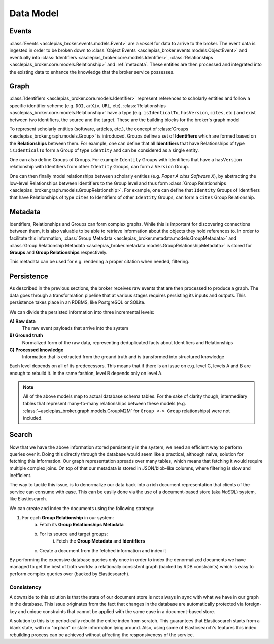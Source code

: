 ..
    Copyright (C) 2018 CERN.

    Asclepias Broker is free software; you can redistribute it and/or modify it
    under the terms of the MIT License; see LICENSE file for more details.

Data Model
==========

Events
------

:class:`Events <asclepias_broker.events.models.Event>` are a *vessel* for data
to arrive to the broker. The event data is ingested in order to be broken down
to :class:`Object Events <asclepias_broker.events.models.ObjectEvent>` and
eventually into :class:`Identifiers <asclepias_broker.core.models.Identifier>`,
:class:`Relationships <asclepias_broker.core.models.Relationship>` and
:ref:`metadata`. These entities are then processed and integrated into the
existing data to enhance the knowledge that the broker service possesses.

.. image:: ../images/data-model-events.svg
   :alt: Events data model

Graph
-----

:class:`Identifiers <asclepias_broker.core.models.Identifier>` represent
references to scholarly entities and follow a specific identifier scheme (e.g.
``DOI``, ``arXiv``, ``URL``, etc). :class:`Relationships
<asclepias_broker.core.models.Relationship>` have a type (e.g.
``isIdenticalTo``, ``hasVersion``, ``cites``, etc.) and exist between two
identifiers, the source and the target. These are the building blocks for the
broker's graph model

To represent scholarly entities (software, articles, etc.), the concept of
:class:`Groups <asclepias_broker.graph.models.Group>` is introduced. Groups
define a set of **Identifiers** which are formed based on the **Relationships**
between them. For example, one can define that all **Identifiers** that have
Relationships of type ``isIdenticalTo`` form a Group of type ``Identity`` and
can be considered as a single entity.

.. image:: ../images/data-model-graph-1.svg
   :alt: Identifer group

One can also define Groups of Groups. For example ``Identity`` Groups with
Identifiers that have a ``hasVersion`` relationship with Identifiers from other
``Identity`` Groups, can form a ``Version`` Group.

.. image:: ../images/data-model-graph-2.svg
   :alt: Version group

One can then finally model relationships between scholarly entities (e.g.
*Paper A cites Software X*), by abstracting the low-level Relationships between
Identifiers to the Group level and thus form :class:`Group Relationships
<asclepias_broker.graph.models.GroupRelationship>`. For example, one can define
that ``Identity`` Groups of Identifiers that have Relationships of type
``cites`` to Identifiers of other ``Identity`` Groups, can form a ``cites``
Group Relationship.

.. image:: ../images/data-model-graph-3.svg
   :alt: Group relationship

.. _metadata:

Metadata
--------

Identifiers, Relationships and Groups can form complex graphs. While this is
important for discovering connections between them, it is also valuable to be
able to retrieve information about the objects they hold references to. In
order to facilitate this information, :class:`Group Metadata
<asclepias_broker.metadata.models.GroupMetadata>` and :class:`Group
Relationship Metadata
<asclepias_broker.metadata.models.GroupRelationshipMetadata>` is stored for
**Groups** and **Group Relationships** respectively.

This metadata can be used for e.g. rendering a proper citation when needed,
filtering.

.. image:: ../images/data-model-metadata.svg
   :alt: Metadata data model

Persistence
-----------

As described in the previous sections, the broker receives raw events that are
then processed to produce a graph. The data goes through a transformation
pipeline that at various stages requires persisting its inputs and outputs.
This persistence takes place in an RDBMS, like PostgreSQL or SQLite.

We can divide the persisted information into three incremental levels:

.. figure:: ../images/data-model-layers.svg
   :alt: Information layers
   :align: right

**A) Raw data**
  The raw event payloads that arrive into the system

**B) Ground truth**
  Normalized form of the raw data, representing deduplicated facts about
  Identifiers and Relationships

**C) Processed knowledge**
  Information that is extracted from the ground truth and is transformed into
  structured knowledge

Each level depends on all of its predecessors. This means that if there is an
issue on e.g. level C, levels A and B are enough to rebuild it. In the same
fashion, level B depends only on level A.

.. note::

   All of the above models map to actual database schema tables. For the sake
   of clarity though, intermediary tables that represent many-to-many
   relationships between these models (e.g.
   :class:`~asclepias_broker.graph.models.GroupM2M` for ``Group <-> Group``
   relationships) were not included.

Search
------

.. figure:: ../images/data-model-search.svg
   :align: right

Now that we have the above information stored persistently in the system, we
need an efficient way to perform queries over it. Doing this directly through
the database would seem like a practical, although naive, solution for fetching
this information. Our graph representation spreads over many tables, which
means that fetching it would require multiple complex joins. On top of that our
metadata is stored in JSON/blob-like columns, where filtering is slow and
inefficient.


The way to tackle this issue, is to denormalize our data back into a rich
document representation that clients of the service can consume with ease. This
can be easily done via the use of a document-based store (aka *NoSQL*) system,
like Elasticsearch.

We can create and index the documents using the following strategy:

1. For each **Group Relationship** in our system:
    a. Fetch its **Group Relationships Metadata**
    b. For its source and target groups:
        i. Fetch the **Group Metadata** and **Identifiers**
    c. Create a document from the fetched information and index it

By performing the expensive database queries only once in order to index the
denormalized documents we have managed to get the best of both worlds: a
relationally consistent graph (backed by RDB constraints) which is easy to
perform complex queries over (backed by Elasticsearch).

Consistency
~~~~~~~~~~~

A downside to this solution is that the state of our document store is not
always in sync with what we have in our graph in the database. This issue
originates from the fact that changes in the database are automatically
protected via foreign-key and unique constraints that cannot be applied with
the same ease in a document-based store.

A solution to this is to periodically rebuild the entire index from scratch.
This guarantees that Elasticsearch starts from a blank state, with no "orphan"
or stale information lying around. Also, using some of Elasticsearch's features
this index rebuilding process can be achieved without affecting the
responsiveness of the service.
